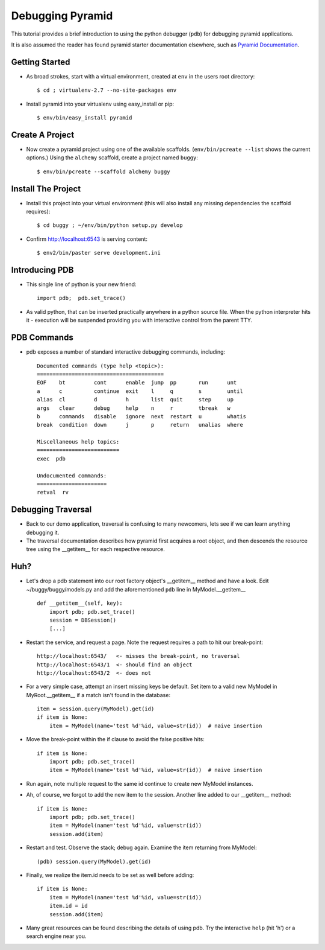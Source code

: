Debugging Pyramid
=======================

This tutorial provides a brief introduction to using the python
debugger (``pdb``) for debugging pyramid applications.

It is also assumed the reader has found pyramid starter
documentation elsewhere, such as `Pyramid Documentation`_.

Getting Started
---------------
- As broad strokes, start with a virtual environment, created at
  ``env`` in the users root directory::

    $ cd ; virtualenv-2.7 --no-site-packages env

- Install pyramid into your virtualenv using easy_install or pip::

    $ env/bin/easy_install pyramid

Create A Project
----------------
- Now create a pyramid project using one of the available scaffolds.
  (``env/bin/pcreate --list`` shows the current options.) Using the
  ``alchemy`` scaffold, create a project named ``buggy``::

    $ env/bin/pcreate --scaffold alchemy buggy

Install The Project
-------------------
- Install this project into your virtual environment (this will also
  install any missing dependencies the scaffold requires)::

    $ cd buggy ; ~/env/bin/python setup.py develop

- Confirm http://localhost:6543 is serving content::

    $ env2/bin/paster serve development.ini

Introducing PDB
---------------
- This single line of python is your new friend::

    import pdb;  pdb.set_trace()

- As valid python, that can be inserted practically anywhere in a
  python source file.  When the python interpreter hits it - execution
  will be suspended providing you with interactive control from the
  parent TTY.

PDB Commands
------------
- pdb exposes a number of standard interactive debugging
  commands, including::

    Documented commands (type help <topic>):
    ========================================
    EOF    bt         cont      enable  jump  pp       run      unt   
    a      c          continue  exit    l     q        s        until 
    alias  cl         d         h       list  quit     step     up    
    args   clear      debug     help    n     r        tbreak   w     
    b      commands   disable   ignore  next  restart  u        whatis
    break  condition  down      j       p     return   unalias  where 
    
    Miscellaneous help topics:
    ==========================
    exec  pdb
    
    Undocumented commands:
    ======================
    retval  rv

Debugging Traversal
-------------------
- Back to our demo application, traversal is confusing to many
  newcomers, lets see if we can learn anything debugging it.

- The traversal documentation describes how pyramid first acquires a
  root object, and then descends the resource tree using the
  __getitem__ for each respective resource.

Huh?
----
- Let's drop a pdb statement into our root factory object's
  __getitem__ method and have a look.  Edit ~/buggy/buggy/models.py
  and add the aforementioned ``pdb`` line in MyModel.__getitem__ ::

    def __getitem__(self, key):
        import pdb; pdb.set_trace()
        session = DBSession()
        [...]

- Restart the service, and request a page.  Note the request requires
  a path to hit our break-point::

    http://localhost:6543/   <- misses the break-point, no traversal
    http://localhost:6543/1  <- should find an object
    http://localhost:6543/2  <- does not

- For a very simple case, attempt an insert missing keys be default.
  Set item to a valid new MyModel in MyRoot.__getitem__ if a match
  isn't found in the database::

        item = session.query(MyModel).get(id)
        if item is None:
            item = MyModel(name='test %d'%id, value=str(id))  # naive insertion

- Move the break-point within the if clause to avoid the false positive hits::

        if item is None:
            import pdb; pdb.set_trace()
            item = MyModel(name='test %d'%id, value=str(id))  # naive insertion

- Run again, note multiple request to the same id continue to create
  new MyModel instances.

- Ah, of course, we forgot to add the new item to the session.
  Another line added to our __getitem__ method::

        if item is None:
            import pdb; pdb.set_trace()
            item = MyModel(name='test %d'%id, value=str(id))
            session.add(item)

- Restart and test.  Observe the stack; debug again.  Examine the item
  returning from MyModel::

    (pdb) session.query(MyModel).get(id)

- Finally, we realize the item.id needs to be set as well before adding::

        if item is None:
            item = MyModel(name='test %d'%id, value=str(id))
            item.id = id
            session.add(item)

- Many great resources can be found describing the details of using
  pdb.  Try the interactive ``help`` (hit 'h') or a search engine near
  you.

.. _Pyramid Documentation: http://docs.pylonsproject.org/docs/pyramid.html